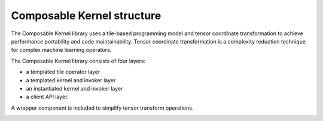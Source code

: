 .. meta::
  :description: Composable Kernel structure
  :keywords: composable kernel, CK, ROCm, API, structure

.. _what-is-ck:

********************************************************************
Composable Kernel structure
********************************************************************

The Composable Kernel library uses a tile-based programming model and tensor coordinate transformation to achieve performance portability and code maintainability. Tensor coordinate transformation is a complexity reduction technique for complex machine learning operators.
  

.. image:: ../data/ck_component.png
   :alt: CK Components


The Composable Kernel library consists of four layers: 

* a templated tile operator layer
* a templated kernel and invoker layer
* an instantiated kernel and invoker layer
* a client API layer.

A wrapper component is included to simplify tensor transform operations.

.. image:: ../data/ck_layer.png
   :alt: CK Layers
   